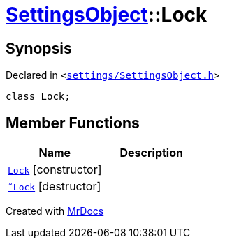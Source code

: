 [#SettingsObject-Lock]
= xref:SettingsObject.adoc[SettingsObject]::Lock
:relfileprefix: ../
:mrdocs:


== Synopsis

Declared in `&lt;https://github.com/PrismLauncher/PrismLauncher/blob/develop/launcher/settings/SettingsObject.h#L47[settings&sol;SettingsObject&period;h]&gt;`

[source,cpp,subs="verbatim,replacements,macros,-callouts"]
----
class Lock;
----

== Member Functions
[cols=2]
|===
| Name | Description 

| xref:SettingsObject/Lock/2constructor.adoc[`Lock`]         [.small]#[constructor]#
| 

| xref:SettingsObject/Lock/2destructor.adoc[`&tilde;Lock`] [.small]#[destructor]#
| 

|===





[.small]#Created with https://www.mrdocs.com[MrDocs]#
